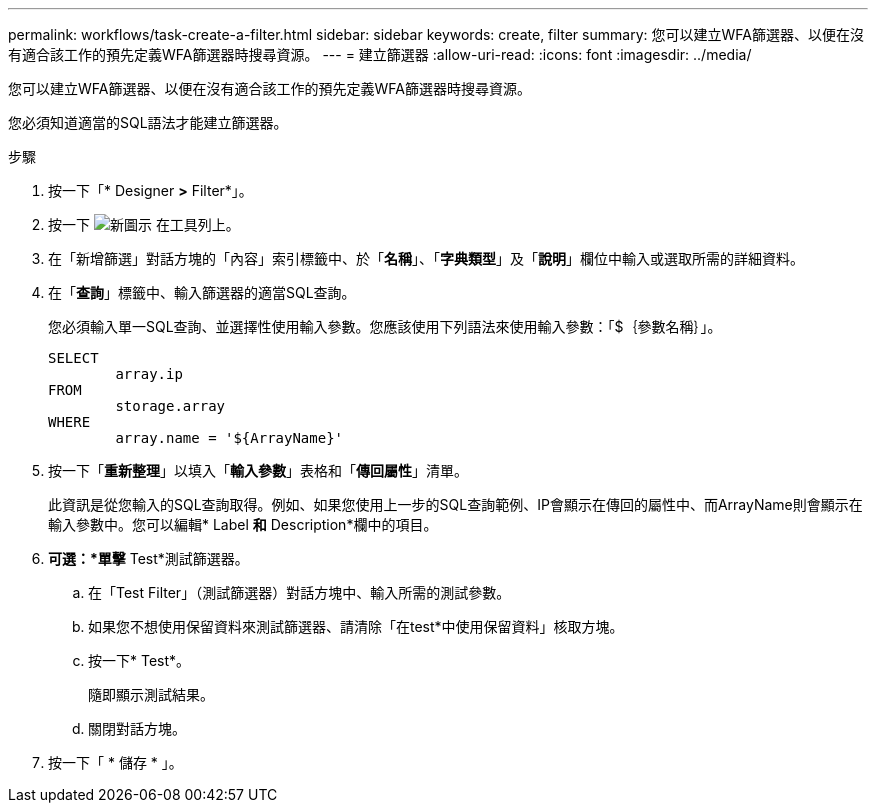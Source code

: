---
permalink: workflows/task-create-a-filter.html 
sidebar: sidebar 
keywords: create, filter 
summary: 您可以建立WFA篩選器、以便在沒有適合該工作的預先定義WFA篩選器時搜尋資源。 
---
= 建立篩選器
:allow-uri-read: 
:icons: font
:imagesdir: ../media/


[role="lead"]
您可以建立WFA篩選器、以便在沒有適合該工作的預先定義WFA篩選器時搜尋資源。

您必須知道適當的SQL語法才能建立篩選器。

.步驟
. 按一下「* Designer *>* Filter*」。
. 按一下 image:../media/new_wfa_icon.gif["新圖示"] 在工具列上。
. 在「新增篩選」對話方塊的「內容」索引標籤中、於「*名稱*」、「*字典類型*」及「*說明*」欄位中輸入或選取所需的詳細資料。
. 在「*查詢*」標籤中、輸入篩選器的適當SQL查詢。
+
您必須輸入單一SQL查詢、並選擇性使用輸入參數。您應該使用下列語法來使用輸入參數：「+$｛參數名稱｝+」。

+
[listing]
----
SELECT
	array.ip
FROM
	storage.array
WHERE
	array.name = '${ArrayName}'
----
. 按一下「*重新整理*」以填入「*輸入參數*」表格和「*傳回屬性*」清單。
+
此資訊是從您輸入的SQL查詢取得。例如、如果您使用上一步的SQL查詢範例、IP會顯示在傳回的屬性中、而ArrayName則會顯示在輸入參數中。您可以編輯* Label *和* Description*欄中的項目。

. *可選：*單擊* Test*測試篩選器。
+
.. 在「Test Filter」（測試篩選器）對話方塊中、輸入所需的測試參數。
.. 如果您不想使用保留資料來測試篩選器、請清除「在test*中使用保留資料」核取方塊。
.. 按一下* Test*。
+
隨即顯示測試結果。

.. 關閉對話方塊。


. 按一下「 * 儲存 * 」。


